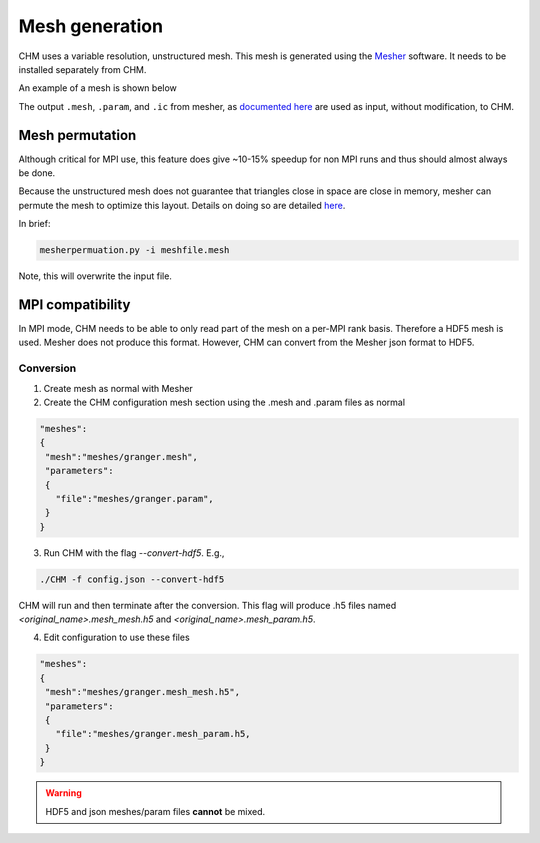 Mesh generation
=================

CHM uses a variable resolution, unstructured mesh. This mesh is generated using the `Mesher <https://mesher-hydro.readthedocs.io/en/latest/>`__ software. It needs to be installed separately from CHM. 


An example of a mesh is shown below

.. image:: images/usm.png 


The output ``.mesh``, ``.param``, and ``.ic`` from mesher, as `documented here <https://mesher-hydro.readthedocs.io/en/latest/output.html>`__ are used as input, without modification, to CHM.

Mesh permutation
-----------------
Although critical for MPI use, this feature does give ~10-15% speedup for non MPI runs and thus should almost always be done.

Because the unstructured mesh does not guarantee that triangles close in space are close in memory, mesher can permute the mesh to optimize this layout.
Details on doing so are detailed `here <https://mesher-hydro.readthedocs.io/en/latest/tools.html#mesherpermuation-py>`_.

In brief:

.. code::

   mesherpermuation.py -i meshfile.mesh

Note, this will overwrite the input file.

MPI compatibility
-------------------
In MPI mode, CHM needs to be able to only read part of the mesh on a per-MPI rank basis. Therefore a HDF5 mesh is used.
Mesher does not produce this format. However, CHM can convert from the Mesher json format to HDF5.

Conversion
++++++++++
1. Create mesh as normal with Mesher

2. Create the CHM configuration mesh section using the .mesh and .param files as normal

.. code:: json

   "meshes":
   {
    "mesh":"meshes/granger.mesh",
    "parameters":
    {
      "file":"meshes/granger.param",
    }
   }

3. Run CHM with the flag `--convert-hdf5`. E.g.,

.. code::

   ./CHM -f config.json --convert-hdf5

CHM will run and then terminate after the conversion. This flag will produce .h5 files named `<original_name>.mesh_mesh.h5` and `<original_name>.mesh_param.h5`.

4. Edit configuration to use these files

.. code:: json

   "meshes":
   {
    "mesh":"meshes/granger.mesh_mesh.h5",
    "parameters":
    {
      "file":"meshes/granger.mesh_param.h5,
    }
   }

.. warning::

   HDF5 and json meshes/param files **cannot** be mixed.